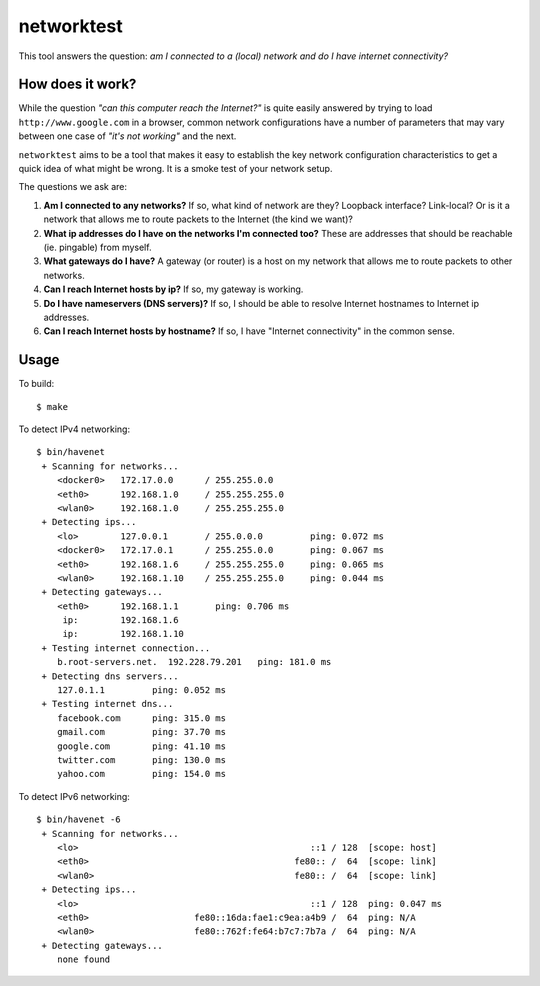 ===========
networktest
===========

.. image:: https://api.travis-ci.org/numerodix/networktest.png?branch=master
    :target: https://travis-ci.org/numerodix/networktest

This tool answers the question: *am I connected to a (local) network and do I
have internet connectivity?*




How does it work?
=================

While the question *"can this computer reach the Internet?"* is quite easily
answered by trying to load ``http://www.google.com`` in a browser, common
network configurations have a number of parameters that may vary between one
case of *"it's not working"* and the next.

``networktest`` aims to be a tool that makes it easy to establish the key
network configuration characteristics to get a quick idea of what might be
wrong. It is a smoke test of your network setup.

The questions we ask are:

1. **Am I connected to any networks?** If so, what kind of network are they?
   Loopback interface? Link-local? Or is it a network that allows me to route
   packets to the Internet (the kind we want)?

2. **What ip addresses do I have on the networks I'm connected too?** These
   are addresses that should be reachable (ie. pingable) from myself.

3. **What gateways do I have?** A gateway (or router) is a host on my network
   that allows me to route packets to other networks.

4. **Can I reach Internet hosts by ip?** If so, my gateway is working.

5. **Do I have nameservers (DNS servers)?** If so, I should be able to resolve
   Internet hostnames to Internet ip addresses.

6. **Can I reach Internet hosts by hostname?** If so, I have "Internet
   connectivity" in the common sense.




Usage
=====

To build::
    
    $ make

To detect IPv4 networking::

    $ bin/havenet
     + Scanning for networks...
        <docker0>   172.17.0.0      / 255.255.0.0    
        <eth0>      192.168.1.0     / 255.255.255.0  
        <wlan0>     192.168.1.0     / 255.255.255.0  
     + Detecting ips...
        <lo>        127.0.0.1       / 255.0.0.0         ping: 0.072 ms
        <docker0>   172.17.0.1      / 255.255.0.0       ping: 0.067 ms
        <eth0>      192.168.1.6     / 255.255.255.0     ping: 0.065 ms
        <wlan0>     192.168.1.10    / 255.255.255.0     ping: 0.044 ms
     + Detecting gateways...
        <eth0>      192.168.1.1       ping: 0.706 ms
         ip:        192.168.1.6    
         ip:        192.168.1.10   
     + Testing internet connection...
        b.root-servers.net.  192.228.79.201   ping: 181.0 ms
     + Detecting dns servers...
        127.0.1.1         ping: 0.052 ms
     + Testing internet dns...
        facebook.com      ping: 315.0 ms
        gmail.com         ping: 37.70 ms
        google.com        ping: 41.10 ms
        twitter.com       ping: 130.0 ms
        yahoo.com         ping: 154.0 ms

To detect IPv6 networking::

    $ bin/havenet -6
     + Scanning for networks...
        <lo>                                            ::1 / 128  [scope: host]
        <eth0>                                       fe80:: /  64  [scope: link]
        <wlan0>                                      fe80:: /  64  [scope: link]
     + Detecting ips...
        <lo>                                            ::1 / 128  ping: 0.047 ms
        <eth0>                    fe80::16da:fae1:c9ea:a4b9 /  64  ping: N/A
        <wlan0>                   fe80::762f:fe64:b7c7:7b7a /  64  ping: N/A
     + Detecting gateways...
        none found
